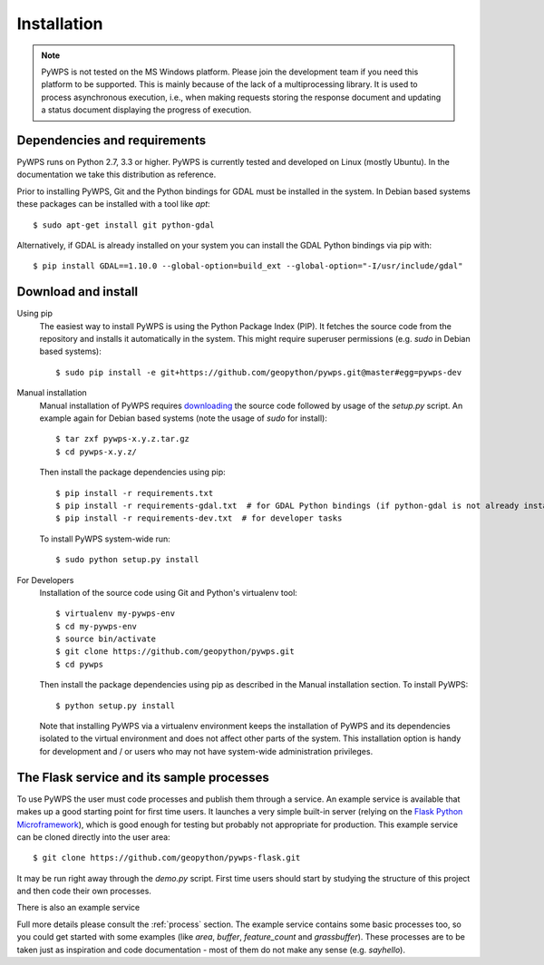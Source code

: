 .. _installation:

Installation
============

.. note:: PyWPS is not tested on the MS Windows platform. Please join the
    development team if you need this platform to be supported. This is mainly 
    because of the lack of a multiprocessing library.  It is used to process 
    asynchronous execution, i.e., when making requests storing the response 
    document and updating a status document displaying the progress of 
    execution.


Dependencies and requirements
-----------------------------

PyWPS runs on Python 2.7, 3.3 or higher. PyWPS is currently tested and
developed on Linux (mostly Ubuntu).  In the documentation we take this 
distribution as reference.

Prior to installing PyWPS, Git and the Python bindings for GDAL must be
installed in the system.  In Debian based systems these packages can be
installed with a tool like *apt*::

    $ sudo apt-get install git python-gdal

Alternatively, if GDAL is already installed on your system you can
install the GDAL Python bindings via pip with::

    $ pip install GDAL==1.10.0 --global-option=build_ext --global-option="-I/usr/include/gdal"

Download and install
--------------------

Using pip
        The easiest way to install PyWPS is using the Python Package Index
        (PIP).  It fetches the source code from the repository and installs it
        automatically in the system.  This might require superuser permissions
        (e.g. *sudo* in Debian based systems)::

            $ sudo pip install -e git+https://github.com/geopython/pywps.git@master#egg=pywps-dev

.. todo::

  * document Debian / Ubuntu package support


Manual installation
        Manual installation of PyWPS requires `downloading <http://pywps.org/download>`_ the
        source code followed by usage of the `setup.py` script.  An example again for Debian based systems (note
        the usage of `sudo` for install)::

            $ tar zxf pywps-x.y.z.tar.gz
            $ cd pywps-x.y.z/

        Then install the package dependencies using pip::

            $ pip install -r requirements.txt
            $ pip install -r requirements-gdal.txt  # for GDAL Python bindings (if python-gdal is not already installed by `apt-get`)
            $ pip install -r requirements-dev.txt  # for developer tasks

        To install PyWPS system-wide run::

            $ sudo python setup.py install

For Developers
        Installation of the source code using Git and Python's virtualenv tool::

            $ virtualenv my-pywps-env
            $ cd my-pywps-env
            $ source bin/activate
            $ git clone https://github.com/geopython/pywps.git
            $ cd pywps

        Then install the package dependencies using pip as described in the Manual installation section. To install
        PyWPS::

            $ python setup.py install

        Note that installing PyWPS via a virtualenv environment keeps the installation of PyWPS and its
        dependencies isolated to the virtual environment and does not affect other parts of the system.  This
        installation option is handy for development and / or users who may not have system-wide administration
        privileges.

.. _flask:

The Flask service and its sample processes
------------------------------------------

To use PyWPS the user must code processes and publish them through a service.
An example service is available that makes up a good starting point for first time
users. It launches a very simple built-in server (relying on the `Flask Python
Microframework <http://flask.pocoo.org/>`_), which is good enough for testing but probably not
appropriate for production.  This example service can be cloned directly into the user
area::

    $ git clone https://github.com/geopython/pywps-flask.git

It may be run right away through the `demo.py` script.  First time users should
start by studying the structure of this project and then code their own processes.

There is also an example service

Full more details please consult the :ref:`process` section. The example service 
contains some basic processes too, so you could get started with some examples 
(like `area`, `buffer`, `feature_count` and `grassbuffer`). These processes are 
to be taken just as inspiration and code documentation - most of them do not
make any sense (e.g. `sayhello`).
